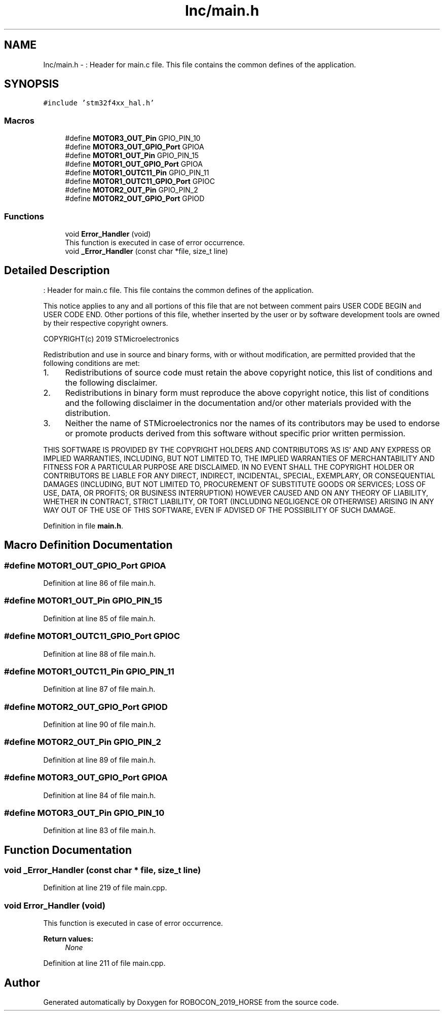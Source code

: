 .TH "Inc/main.h" 3 "Sun May 12 2019" "ROBOCON_2019_HORSE" \" -*- nroff -*-
.ad l
.nh
.SH NAME
Inc/main.h \- : Header for main\&.c file\&. This file contains the common defines of the application\&.  

.SH SYNOPSIS
.br
.PP
\fC#include 'stm32f4xx_hal\&.h'\fP
.br

.SS "Macros"

.in +1c
.ti -1c
.RI "#define \fBMOTOR3_OUT_Pin\fP   GPIO_PIN_10"
.br
.ti -1c
.RI "#define \fBMOTOR3_OUT_GPIO_Port\fP   GPIOA"
.br
.ti -1c
.RI "#define \fBMOTOR1_OUT_Pin\fP   GPIO_PIN_15"
.br
.ti -1c
.RI "#define \fBMOTOR1_OUT_GPIO_Port\fP   GPIOA"
.br
.ti -1c
.RI "#define \fBMOTOR1_OUTC11_Pin\fP   GPIO_PIN_11"
.br
.ti -1c
.RI "#define \fBMOTOR1_OUTC11_GPIO_Port\fP   GPIOC"
.br
.ti -1c
.RI "#define \fBMOTOR2_OUT_Pin\fP   GPIO_PIN_2"
.br
.ti -1c
.RI "#define \fBMOTOR2_OUT_GPIO_Port\fP   GPIOD"
.br
.in -1c
.SS "Functions"

.in +1c
.ti -1c
.RI "void \fBError_Handler\fP (void)"
.br
.RI "This function is executed in case of error occurrence\&. "
.ti -1c
.RI "void \fB_Error_Handler\fP (const char *file, size_t line)"
.br
.in -1c
.SH "Detailed Description"
.PP 
: Header for main\&.c file\&. This file contains the common defines of the application\&. 

This notice applies to any and all portions of this file that are not between comment pairs USER CODE BEGIN and USER CODE END\&. Other portions of this file, whether inserted by the user or by software development tools are owned by their respective copyright owners\&.
.PP
COPYRIGHT(c) 2019 STMicroelectronics
.PP
Redistribution and use in source and binary forms, with or without modification, are permitted provided that the following conditions are met:
.IP "1." 4
Redistributions of source code must retain the above copyright notice, this list of conditions and the following disclaimer\&.
.IP "2." 4
Redistributions in binary form must reproduce the above copyright notice, this list of conditions and the following disclaimer in the documentation and/or other materials provided with the distribution\&.
.IP "3." 4
Neither the name of STMicroelectronics nor the names of its contributors may be used to endorse or promote products derived from this software without specific prior written permission\&.
.PP
.PP
THIS SOFTWARE IS PROVIDED BY THE COPYRIGHT HOLDERS AND CONTRIBUTORS 'AS IS' AND ANY EXPRESS OR IMPLIED WARRANTIES, INCLUDING, BUT NOT LIMITED TO, THE IMPLIED WARRANTIES OF MERCHANTABILITY AND FITNESS FOR A PARTICULAR PURPOSE ARE DISCLAIMED\&. IN NO EVENT SHALL THE COPYRIGHT HOLDER OR CONTRIBUTORS BE LIABLE FOR ANY DIRECT, INDIRECT, INCIDENTAL, SPECIAL, EXEMPLARY, OR CONSEQUENTIAL DAMAGES (INCLUDING, BUT NOT LIMITED TO, PROCUREMENT OF SUBSTITUTE GOODS OR SERVICES; LOSS OF USE, DATA, OR PROFITS; OR BUSINESS INTERRUPTION) HOWEVER CAUSED AND ON ANY THEORY OF LIABILITY, WHETHER IN CONTRACT, STRICT LIABILITY, OR TORT (INCLUDING NEGLIGENCE OR OTHERWISE) ARISING IN ANY WAY OUT OF THE USE OF THIS SOFTWARE, EVEN IF ADVISED OF THE POSSIBILITY OF SUCH DAMAGE\&. 
.PP
Definition in file \fBmain\&.h\fP\&.
.SH "Macro Definition Documentation"
.PP 
.SS "#define MOTOR1_OUT_GPIO_Port   GPIOA"

.PP
Definition at line 86 of file main\&.h\&.
.SS "#define MOTOR1_OUT_Pin   GPIO_PIN_15"

.PP
Definition at line 85 of file main\&.h\&.
.SS "#define MOTOR1_OUTC11_GPIO_Port   GPIOC"

.PP
Definition at line 88 of file main\&.h\&.
.SS "#define MOTOR1_OUTC11_Pin   GPIO_PIN_11"

.PP
Definition at line 87 of file main\&.h\&.
.SS "#define MOTOR2_OUT_GPIO_Port   GPIOD"

.PP
Definition at line 90 of file main\&.h\&.
.SS "#define MOTOR2_OUT_Pin   GPIO_PIN_2"

.PP
Definition at line 89 of file main\&.h\&.
.SS "#define MOTOR3_OUT_GPIO_Port   GPIOA"

.PP
Definition at line 84 of file main\&.h\&.
.SS "#define MOTOR3_OUT_Pin   GPIO_PIN_10"

.PP
Definition at line 83 of file main\&.h\&.
.SH "Function Documentation"
.PP 
.SS "void _Error_Handler (const char * file, size_t line)"

.PP
Definition at line 219 of file main\&.cpp\&.
.SS "void Error_Handler (void)"

.PP
This function is executed in case of error occurrence\&. 
.PP
\fBReturn values:\fP
.RS 4
\fINone\fP 
.RE
.PP

.PP
Definition at line 211 of file main\&.cpp\&.
.SH "Author"
.PP 
Generated automatically by Doxygen for ROBOCON_2019_HORSE from the source code\&.
